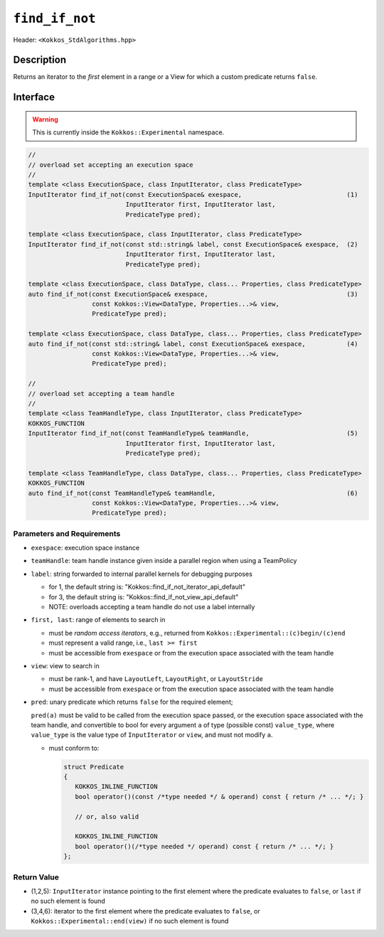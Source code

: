 
``find_if_not``
===============

Header: ``<Kokkos_StdAlgorithms.hpp>``

Description
-----------

Returns an iterator to the *first* element in a range or a View for
which a custom predicate returns ``false``.

Interface
---------

.. warning:: This is currently inside the ``Kokkos::Experimental`` namespace.

.. code-block:: cpp

   //
   // overload set accepting an execution space
   //
   template <class ExecutionSpace, class InputIterator, class PredicateType>
   InputIterator find_if_not(const ExecutionSpace& exespace,                            (1)
		             InputIterator first, InputIterator last,
			     PredicateType pred);

   template <class ExecutionSpace, class InputIterator, class PredicateType>
   InputIterator find_if_not(const std::string& label, const ExecutionSpace& exespace,  (2)
			     InputIterator first, InputIterator last,
			     PredicateType pred);

   template <class ExecutionSpace, class DataType, class... Properties, class PredicateType>
   auto find_if_not(const ExecutionSpace& exespace,                                     (3)
		    const Kokkos::View<DataType, Properties...>& view,
		    PredicateType pred);

   template <class ExecutionSpace, class DataType, class... Properties, class PredicateType>
   auto find_if_not(const std::string& label, const ExecutionSpace& exespace,           (4)
		    const Kokkos::View<DataType, Properties...>& view,
		    PredicateType pred);

   //
   // overload set accepting a team handle
   //
   template <class TeamHandleType, class InputIterator, class PredicateType>
   KOKKOS_FUNCTION
   InputIterator find_if_not(const TeamHandleType& teamHandle,                          (5)
		             InputIterator first, InputIterator last,
			     PredicateType pred);

   template <class TeamHandleType, class DataType, class... Properties, class PredicateType>
   KOKKOS_FUNCTION
   auto find_if_not(const TeamHandleType& teamHandle,                                   (6)
		    const Kokkos::View<DataType, Properties...>& view,
		    PredicateType pred);

Parameters and Requirements
~~~~~~~~~~~~~~~~~~~~~~~~~~~

- ``exespace``: execution space instance

- ``teamHandle``: team handle instance given inside a parallel region when using a TeamPolicy

- ``label``: string forwarded to internal parallel kernels for debugging purposes

  - for 1, the default string is: "Kokkos::find_if_not_iterator_api_default"

  - for 3, the default string is: "Kokkos::find_if_not_view_api_default"

  - NOTE: overloads accepting a team handle do not use a label internally

- ``first, last``: range of elements to search in

  - must be *random access iterators*, e.g., returned from ``Kokkos::Experimental::(c)begin/(c)end``

  - must represent a valid range, i.e., ``last >= first``

  - must be accessible from ``exespace`` or from the execution space associated with the team handle

- ``view``: view to search in

  - must be rank-1, and have ``LayoutLeft``, ``LayoutRight``, or ``LayoutStride``

  - must be accessible from ``exespace`` or from the execution space associated with the team handle

- ``pred``: unary predicate which returns ``false`` for the required element;

  ``pred(a)`` must be valid to be called from the execution space passed, or
  the execution space associated with the team handle, and convertible to bool for every
  argument ``a`` of type (possible const) ``value_type``, where ``value_type`` is the value
  type of ``InputIterator`` or ``view``, and must not modify ``a``.

  - must conform to:

    .. code-block:: cpp

       struct Predicate
       {
	  KOKKOS_INLINE_FUNCTION
	  bool operator()(const /*type needed */ & operand) const { return /* ... */; }

	  // or, also valid

	  KOKKOS_INLINE_FUNCTION
	  bool operator()(/*type needed */ operand) const { return /* ... */; }
       };


Return Value
~~~~~~~~~~~~

- (1,2,5): ``InputIterator`` instance pointing to the first element
  where the predicate evaluates to ``false``, or ``last`` if no such element is found

- (3,4,6): iterator to the first element where the predicate evaluates to ``false``,
  or ``Kokkos::Experimental::end(view)`` if no such element is found
